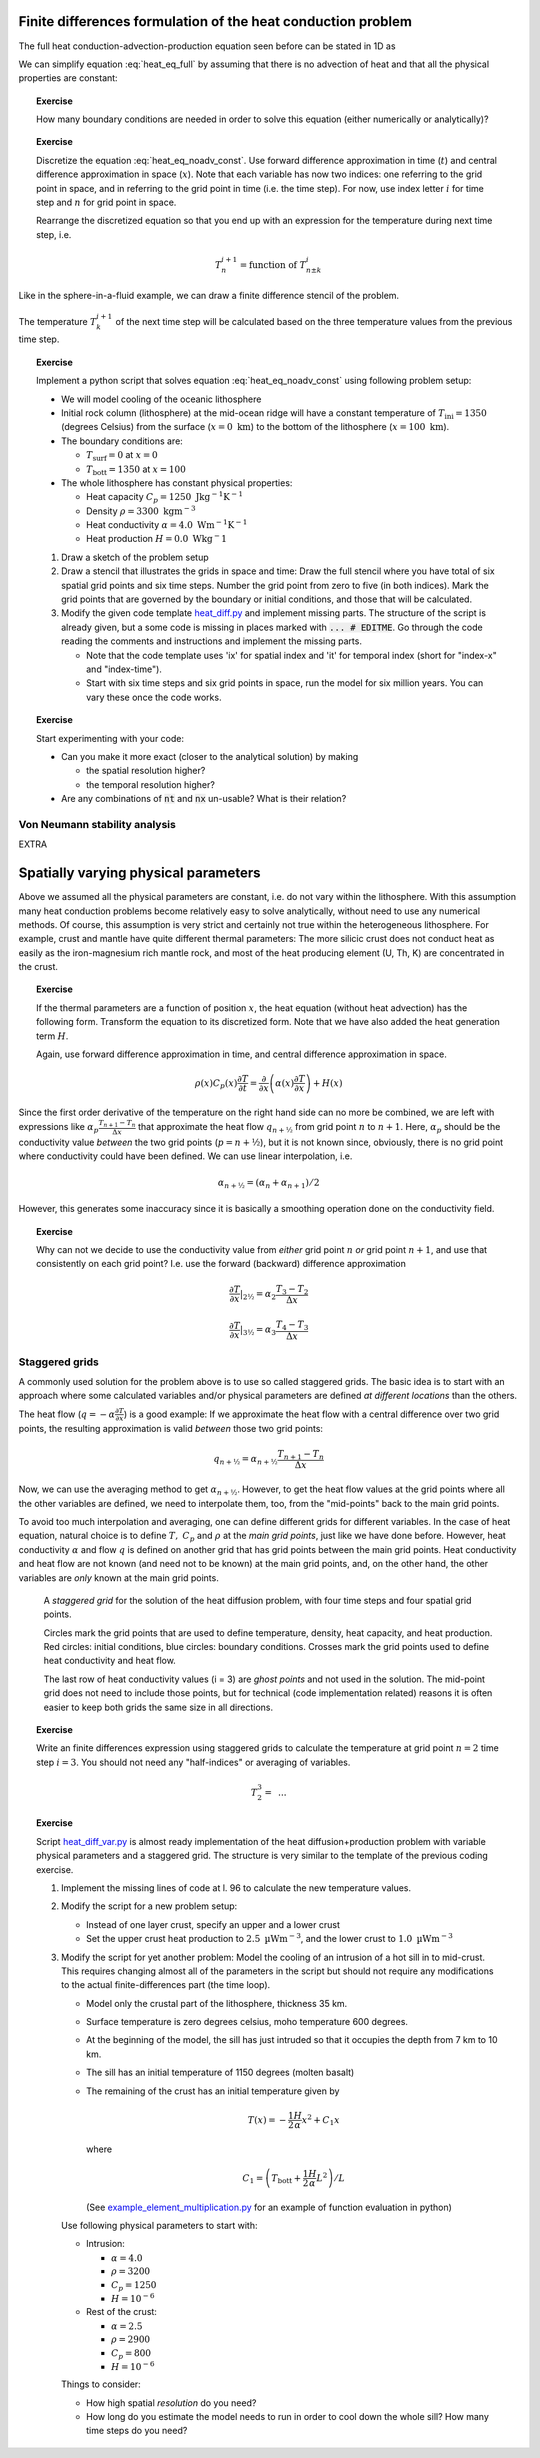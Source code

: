 .. Finite differences method section

Finite differences formulation of the heat conduction problem
=============================================================

The full heat conduction-advection-production equation seen before
can be stated in 1D as 

.. math::
   \rho(x) C_p(x) \left( \frac{\partial T}{\partial t} + v_x \frac{\partial T}{\partial x} \right) = \frac{\partial}{\partial x} \left( \alpha(x) \frac{\partial T}{\partial x} \right) + H(x)
   :label: heat_eq_full

We can simplify equation :eq:`heat_eq_full` by assuming that there is no 
advection of heat and that all the physical properties are constant:

.. math::
   \rho C_p \frac{\partial T}{\partial t} = \alpha \frac{\partial^2 T}{\partial x^2} + H
   :label: heat_eq_noadv_const

.. topic:: Exercise

   How many boundary conditions are needed in order to solve this
   equation (either numerically or analytically)?

.. topic:: Exercise 

   Discretize the equation :eq:`heat_eq_noadv_const`. Use forward difference
   approximation in time (:math:`t`) and central difference approximation 
   in space (:math:`x`). Note that each variable has now two indices:
   one referring to the grid point in space, and in referring to the 
   grid point in time (i.e. the time step). For now, use index letter
   :math:`i` for time step and :math:`n` for grid point in space.

   Rearrange the discretized equation so that you end up with an expression
   for the temperature during next time step, i.e.

   .. math::
      T_n^{i+1} = \mathrm{function~of~} T_{n\pm k}^{i}

Like in the sphere-in-a-fluid example, we can draw a finite difference
stencil of the problem. 

.. _fig-stencil-heatdiff-simple:
.. figure:: img/stencil_heatdiff_simple.svg
   :align: center

   The temperature :math:`T_k^{i+1}` of the next time step
   will be calculated based on the three temperature values from the 
   previous time step. 

.. topic:: Exercise 

   Implement a python script that solves equation :eq:`heat_eq_noadv_const`
   using following problem setup:

   - We will model cooling of the oceanic lithosphere
   - Initial rock column (lithosphere) at the mid-ocean ridge will
     have a constant temperature of :math:`T_{\mathrm{ini}} = 1350` 
     (degrees Celsius) from the surface (:math:`x=0~\mathrm{km}`) to 
     the bottom of the lithosphere (:math:`x=100~\mathrm{km}`).
   - The boundary conditions are:

     + :math:`T_{\mathrm{surf}} = 0` at :math:`x=0`
     + :math:`T_{\mathrm{bott}} = 1350` at :math:`x=100`

   - The whole lithosphere has constant physical properties:

     + Heat capacity :math:`C_p = 1250~\mathrm{J kg^{-1} K^{-1}}`
     + Density :math:`\rho = 3300~\mathrm{kg m^{-3}}`
     + Heat conductivity :math:`\alpha = 4.0~\mathrm{W m^{-1} K^{-1}}`
     + Heat production :math:`H=0.0~\mathrm{W kg^-1}`

   1. Draw a sketch of the problem setup
   2. Draw a stencil that illustrates the grids in space and time:
      Draw the full stencil where you have total of six spatial grid points
      and six time steps. Number the grid point from zero to five
      (in both indices). Mark the grid points that are governed
      by the boundary or initial conditions, and those that will
      be calculated. 
   3. Modify the given code template heat_diff.py_ and
      implement missing parts. The structure of the script is already
      given, but a some code is missing in places marked
      with :code:`... # EDITME`. Go through the code reading the comments 
      and instructions and implement the missing parts.

      + Note that the code template uses 'ix' for spatial index
        and 'it' for temporal index (short for "index-x" and
        "index-time").
      + Start with six time steps and six grid points in space,
        run the model for six million years. You can vary these
        once the code works.

.. topic:: Exercise

   Start experimenting with your code:

   - Can you make it more exact (closer to the analytical solution)
     by making 
     
     + the spatial resolution higher?
     + the temporal resolution higher?

   - Are any combinations of :code:`nt` and :code:`nx` un-usable?
     What is their relation?

Von Neumann stability analysis
^^^^^^^^^^^^^^^^^^^^^^^^^^^^^^

EXTRA


Spatially varying physical parameters
=====================================

Above we assumed all the physical parameters are constant, i.e.
do not vary within the lithosphere. With this assumption many heat
conduction problems become relatively easy to solve analytically, 
without need to use any numerical methods. Of course, this assumption
is very strict and certainly not true within the heterogeneous lithosphere.
For example, crust and mantle have quite different thermal parameters: 
The more silicic crust does not conduct heat as easily as the iron-magnesium
rich mantle rock, and most of the heat producing element (U, Th, K) are
concentrated in the crust. 

.. topic:: Exercise

   If the thermal parameters are a function of position :math:`x`,
   the heat equation (without heat advection) has the following form.
   Transform the equation to its discretized form. Note that we
   have also added the heat generation term :math:`H`.

   Again, use forward difference approximation in time, 
   and central difference approximation in space.

   .. math::
      \rho(x) C_p(x) \frac{\partial T}{\partial t} = \frac{\partial}{\partial x} 
      \left( \alpha(x) \frac{\partial T}{\partial x} \right) + H(x)

Since the first order derivative of the temperature on the right hand side
can no more be combined, we are left with expressions like 
:math:`\alpha_{p}\frac{T_{n+1}-T_n}{\Delta x}` that approximate the
heat flow :math:`q_{n+½}` from grid point :math:`n` to :math:`n+1`. Here, :math:`\alpha_p` should be 
the conductivity value *between* the two grid points (:math:`p=n+½`), but it is 
not known since,
obviously, there is no grid point where conductivity could have been
defined. We can use linear interpolation, i.e.

.. math::
      \alpha_{n+½} = (\alpha_n + \alpha_{n+1})/2

However, this generates some inaccuracy since it is basically a smoothing
operation done on the conductivity field.

.. topic:: Exercise

   Why can not we decide to use the conductivity value
   from *either* grid point :math:`n` *or* grid point :math:`n+1`, 
   and use that consistently on each grid point? I.e. use the
   forward (backward) difference approximation

   .. math:: \frac{\partial T}{\partial x}|_{2½} = \alpha_2 \frac{T_3 - T_2}{\Delta x}

   .. math:: \frac{\partial T}{\partial x}|_{3½} = \alpha_3 \frac{T_4 - T_3}{\Delta x}

Staggered grids
^^^^^^^^^^^^^^^

A commonly used solution for the problem above is to use so called staggered 
grids. The basic idea is to start with an approach where some calculated
variables and/or physical parameters are defined *at different locations*
than the others.

The heat flow (:math:`q=-\alpha\frac{\partial T}{\partial x}`) is a good example: 
If we approximate the heat flow with a central difference over two grid points,
the resulting approximation is valid *between* those two grid points:

.. math:: q_{n+½} = \alpha_{n+½} \frac{T_{n+1}-T_n}{\Delta x}

Now, we can use the averaging method to get :math:`\alpha_{n+½}`. However, to
get the heat flow values at the grid points where all the other variables are 
defined, we need to interpolate them, too, from the "mid-points" back
to the main grid points.

To avoid too much interpolation and averaging, one can define different
grids for different variables. In the case of heat equation, natural choice
is to define :math:`T,~C_p` and :math:`\rho` at the *main grid points*, just
like we have done before. However, heat conductivity :math:`\alpha` 
and flow :math:`q` is 
defined on another grid that has grid points between the main grid points.
Heat conductivity and heat flow are not known (and need not to be known) at the main grid
points, and, on the other hand, the other variables are *only* known
at the main grid points.


.. figure:: img/stencil_heatdiff_staggered.svg

   A *staggered grid* for the solution of the heat diffusion problem,
   with four time steps and four spatial grid points.

   Circles mark the grid points that are used to define temperature,
   density, heat capacity, and heat production. Red circles: initial
   conditions, blue circles: boundary conditions. Crosses mark the
   grid points used to define heat conductivity and heat flow.

   The last row of heat conductivity values (i = 3) are *ghost points*
   and not used in the solution. The mid-point grid does not need to include
   those points, but for technical (code implementation related) reasons
   it is often easier to keep both grids the same size in all directions.

.. topic:: Exercise

   Write an finite differences expression using staggered grids
   to calculate the temperature at grid point :math:`n=2` time step
   :math:`i=3`. You should not need any "half-indices" or averaging
   of variables.

   .. math:: T_{2}^{3} = \mathrm{~...}

.. topic:: Exercise
   
   Script heat_diff_var.py_ is almost ready implementation
   of the heat diffusion+production problem with variable
   physical parameters and a staggered grid. The structure is
   very similar to the template of the previous coding exercise. 

   1. Implement the missing lines of code at l. 96 to calculate
      the new temperature values.

   2. Modify the script for a new problem setup:

      + Instead of one layer crust, specify an upper and a lower crust
      + Set the upper crust heat production to :math:`2.5~\mathrm{µWm^{-3}}`,
        and the lower crust to :math:`1.0~\mathrm{µWm^{-3}}`

   3. Modify the script for yet another problem: Model the cooling of an intrusion of a hot
      sill in to mid-crust. This requires changing almost all of the parameters
      in the script but should not require any modifications to the actual
      finite-differences part (the time loop).

      + Model only the crustal part of the lithosphere, thickness 35 km.
      + Surface temperature is zero degrees celsius, moho temperature 600
        degrees.
      + At the beginning of the model, the sill has just intruded so that
        it occupies the depth from 7 km to 10 km.
      + The sill has an initial temperature of 1150 degrees (molten basalt)
      + The remaining of the crust has an initial temperature given by

        .. math::
           T(x) = -\frac{1}{2}\frac{H}{\alpha}x^2 + C_1 x 

        where

        .. math::
           C_1 = \left( T_{\mathrm{bott}} + \frac{1}{2}\frac{H}{\alpha}L^2 \right) / L

        (See example_element_multiplication.py_ for an
        example of function evaluation in python)

      Use following physical parameters to start with:

      + Intrusion: 
        
        * :math:`\alpha = 4.0`
        * :math:`\rho = 3200`
        * :math:`C_p = 1250`
        * :math:`H=10^{-6}`

      + Rest of the crust:

        * :math:`\alpha = 2.5`
        * :math:`\rho = 2900`
        * :math:`C_p = 800`
        * :math:`H=10^{-6}`
      

      Things to consider:

      + How high spatial *resolution* do you need?
      + How long do you estimate the model needs to run in order to cool
        down the whole sill? How many time steps do you need?

.. _heat_diff.py: _static/heat_diff.py
.. _heat_diff_var.py: _static/heat_diff_var.py
.. _example_element_multiplication.py: _static/example_element-multiplication.py
